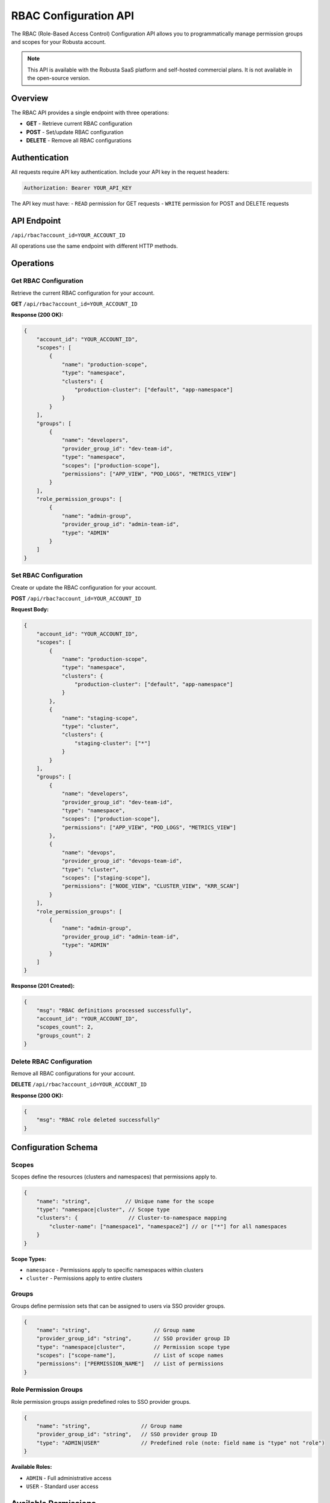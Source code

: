 RBAC Configuration API
======================

The RBAC (Role-Based Access Control) Configuration API allows you to programmatically manage permission groups and scopes for your Robusta account.

.. note::
    This API is available with the Robusta SaaS platform and self-hosted commercial plans. It is not available in the open-source version.

Overview
--------

The RBAC API provides a single endpoint with three operations:

* **GET** - Retrieve current RBAC configuration
* **POST** - Set/update RBAC configuration  
* **DELETE** - Remove all RBAC configurations

Authentication
--------------

All requests require API key authentication. Include your API key in the request headers:

.. code-block:: bash

    Authorization: Bearer YOUR_API_KEY

The API key must have:
- ``READ`` permission for GET requests
- ``WRITE`` permission for POST and DELETE requests

API Endpoint
------------

``/api/rbac?account_id=YOUR_ACCOUNT_ID``

All operations use the same endpoint with different HTTP methods.

Operations
----------

Get RBAC Configuration
^^^^^^^^^^^^^^^^^^^^^^

Retrieve the current RBAC configuration for your account.

**GET** ``/api/rbac?account_id=YOUR_ACCOUNT_ID``

**Response (200 OK):**

.. code-block:: json

    {
        "account_id": "YOUR_ACCOUNT_ID",
        "scopes": [
            {
                "name": "production-scope",
                "type": "namespace",
                "clusters": {
                    "production-cluster": ["default", "app-namespace"]
                }
            }
        ],
        "groups": [
            {
                "name": "developers",
                "provider_group_id": "dev-team-id",
                "type": "namespace",
                "scopes": ["production-scope"],
                "permissions": ["APP_VIEW", "POD_LOGS", "METRICS_VIEW"]
            }
        ],
        "role_permission_groups": [
            {
                "name": "admin-group",
                "provider_group_id": "admin-team-id",
                "type": "ADMIN"
            }
        ]
    }

Set RBAC Configuration
^^^^^^^^^^^^^^^^^^^^^^^

Create or update the RBAC configuration for your account.

**POST** ``/api/rbac?account_id=YOUR_ACCOUNT_ID``

**Request Body:**

.. code-block:: json

    {
        "account_id": "YOUR_ACCOUNT_ID",
        "scopes": [
            {
                "name": "production-scope",
                "type": "namespace",
                "clusters": {
                    "production-cluster": ["default", "app-namespace"]
                }
            },
            {
                "name": "staging-scope",
                "type": "cluster",
                "clusters": {
                    "staging-cluster": ["*"]
                }
            }
        ],
        "groups": [
            {
                "name": "developers",
                "provider_group_id": "dev-team-id",
                "type": "namespace",
                "scopes": ["production-scope"],
                "permissions": ["APP_VIEW", "POD_LOGS", "METRICS_VIEW"]
            },
            {
                "name": "devops",
                "provider_group_id": "devops-team-id", 
                "type": "cluster",
                "scopes": ["staging-scope"],
                "permissions": ["NODE_VIEW", "CLUSTER_VIEW", "KRR_SCAN"]
            }
        ],
        "role_permission_groups": [
            {
                "name": "admin-group",
                "provider_group_id": "admin-team-id",
                "type": "ADMIN"
            }
        ]
    }

**Response (201 Created):**

.. code-block:: json

    {
        "msg": "RBAC definitions processed successfully",
        "account_id": "YOUR_ACCOUNT_ID",
        "scopes_count": 2,
        "groups_count": 2
    }

Delete RBAC Configuration
^^^^^^^^^^^^^^^^^^^^^^^^^

Remove all RBAC configurations for your account.

**DELETE** ``/api/rbac?account_id=YOUR_ACCOUNT_ID``

**Response (200 OK):**

.. code-block:: json

    {
        "msg": "RBAC role deleted successfully"
    }

Configuration Schema
--------------------

Scopes
^^^^^^

Scopes define the resources (clusters and namespaces) that permissions apply to.

.. code-block:: json

    {
        "name": "string",           // Unique name for the scope
        "type": "namespace|cluster", // Scope type
        "clusters": {                // Cluster-to-namespace mapping
            "cluster-name": ["namespace1", "namespace2"] // or ["*"] for all namespaces
        }
    }

**Scope Types:**

* ``namespace`` - Permissions apply to specific namespaces within clusters
* ``cluster`` - Permissions apply to entire clusters

Groups
^^^^^^

Groups define permission sets that can be assigned to users via SSO provider groups.

.. code-block:: json

    {
        "name": "string",                    // Group name
        "provider_group_id": "string",       // SSO provider group ID
        "type": "namespace|cluster",         // Permission scope type
        "scopes": ["scope-name"],            // List of scope names
        "permissions": ["PERMISSION_NAME"]   // List of permissions
    }

Role Permission Groups
^^^^^^^^^^^^^^^^^^^^^^

Role permission groups assign predefined roles to SSO provider groups.

.. code-block:: json

    {
        "name": "string",                // Group name
        "provider_group_id": "string",   // SSO provider group ID
        "type": "ADMIN|USER"             // Predefined role (note: field name is "type" not "role")
    }

**Available Roles:**

* ``ADMIN`` - Full administrative access
* ``USER`` - Standard user access

Available Permissions
---------------------

**Permissions for Namespace-Type Groups:**

These permissions are available for groups with ``type: "namespace"``:

* ``APP_VIEW`` - View applications
* ``APP_RESTART`` - Restart applications
* ``JOB_VIEW`` - View jobs
* ``JOB_DELETE`` - Delete jobs
* ``POD_LOGS`` - View pod logs
* ``POD_DELETE`` - Delete pods
* ``KRR_VIEW`` - View KRR recommendations
* ``POPEYE_VIEW`` - View Popeye scan results
* ``METRICS_VIEW`` - View metrics
* ``HOLMES_INVESTIGATE`` - Use Holmes AI investigation
* ``TIMELINE_VIEW`` - View event timeline

**Permissions for Cluster-Type Groups:**

Cluster-type groups (``type: "cluster"``) have access to all namespace permissions above, plus these cluster-specific permissions:

* ``NODE_VIEW`` - View nodes
* ``NODE_DRAIN`` - Drain nodes
* ``NODE_CORDON`` - Cordon nodes
* ``NODE_UNCORDON`` - Uncordon nodes
* ``CLUSTER_VIEW`` - View cluster information
* ``CLUSTER_DELETE`` - Delete clusters
* ``KRR_SCAN`` - Run KRR scans
* ``POPEYE_SCAN`` - Run Popeye scans
* ``ALERT_CONFIG_EDIT`` - Edit alert configurations
* ``ALERT_CONFIG_VIEW`` - View alert configurations
* ``SILENCES_VIEW`` - View alert silences
* ``SILENCES_EDIT`` - Edit alert silences
* ``HOLMES_CHAT`` - Use Holmes AI chat
* ``HOLMES_CUSTOMIZE`` - Customize Holmes AI

Error Responses
---------------

The API returns standard HTTP status codes:

* **200** - Success (GET, DELETE)
* **201** - Created (POST)
* **400** - Bad Request (e.g., account_id mismatch)
* **401** - Unauthorized (invalid or missing API key)
* **403** - Forbidden (insufficient permissions)
* **500** - Internal Server Error

Error Response Format:

.. code-block:: json

    {
        "msg": "Error message",
        "error_code": 0
    }

Examples
--------

**Set up namespace-level permissions for developers:**

.. code-block:: bash

    curl -X POST 'https://api.robusta.dev/api/rbac?account_id=YOUR_ACCOUNT_ID' \
      -H 'Authorization: Bearer YOUR_API_KEY' \
      -H 'Content-Type: application/json' \
      -d '{
        "account_id": "YOUR_ACCOUNT_ID",
        "scopes": [
            {
                "name": "dev-namespaces",
                "type": "namespace",
                "clusters": {
                    "production": ["dev", "staging"],
                    "development": ["*"]
                }
            }
        ],
        "groups": [
            {
                "name": "developers",
                "provider_group_id": "github-dev-team",
                "type": "namespace",
                "scopes": ["dev-namespaces"],
                "permissions": ["APP_VIEW", "APP_RESTART", "POD_LOGS", "METRICS_VIEW"]
            }
        ]
    }'

**Set up cluster-wide admin access:**

.. code-block:: bash

    curl -X POST 'https://api.robusta.dev/api/rbac?account_id=YOUR_ACCOUNT_ID' \
      -H 'Authorization: Bearer YOUR_API_KEY' \
      -H 'Content-Type: application/json' \
      -d '{
        "account_id": "YOUR_ACCOUNT_ID",
        "role_permission_groups": [
            {
                "name": "platform-admins",
                "provider_group_id": "github-admin-team",
                "type": "ADMIN"
            }
        ]
    }'

**Complex configuration with multiple scopes and permission groups:**

.. code-block:: bash

    curl -X POST 'https://api.robusta.dev/api/rbac?account_id=YOUR_ACCOUNT_ID' \
      -H 'Authorization: Bearer YOUR_API_KEY' \
      -H 'Content-Type: application/json' \
      -d '{
        "account_id": "YOUR_ACCOUNT_ID",
        "scopes": [
            {
                "name": "prod-apps",
                "type": "namespace",
                "clusters": {
                    "prod-cluster": ["app-1", "app-2", "app-3"]
                }
            },
            {
                "name": "staging-full",
                "type": "cluster",
                "clusters": {
                    "staging-cluster": ["*"]
                }
            }
        ],
        "groups": [
            {
                "name": "prod-developers",
                "provider_group_id": "github-prod-dev",
                "type": "namespace",
                "scopes": ["prod-apps"],
                "permissions": [
                    "APP_VIEW",
                    "APP_RESTART",
                    "POD_LOGS",
                    "METRICS_VIEW",
                    "TIMELINE_VIEW"
                ]
            },
            {
                "name": "devops-team",
                "provider_group_id": "github-devops",
                "type": "cluster",
                "scopes": ["staging-full"],
                "permissions": [
                    "NODE_VIEW",
                    "NODE_DRAIN",
                    "CLUSTER_VIEW",
                    "KRR_SCAN",
                    "ALERT_CONFIG_VIEW"
                ]
            }
        ],
        "role_permission_groups": [
            {
                "name": "sre-admins",
                "provider_group_id": "github-sre",
                "type": "ADMIN"
            }
        ]
    }'

**Retrieve current configuration:**

.. code-block:: bash

    curl -X GET 'https://api.robusta.dev/api/rbac?account_id=YOUR_ACCOUNT_ID' \
      -H 'Authorization: Bearer YOUR_API_KEY'

**Clear all RBAC configurations:**

.. code-block:: bash

    curl -X DELETE 'https://api.robusta.dev/api/rbac?account_id=YOUR_ACCOUNT_ID' \
      -H 'Authorization: Bearer YOUR_API_KEY'

Important Notes
---------------

1. **Cluster Scope Auto-Population**: When creating configurations, the API automatically populates cluster scopes based on your account's active clusters. Use ``"*"`` as the cluster name to apply to all clusters.

2. **Provider Group IDs**: The ``provider_group_id`` should match the group identifier from your SSO provider (e.g., GitHub team ID, Okta group ID).

3. **Scope References**: Groups reference scopes by name. Ensure scope names are defined before referencing them in groups.

4. **Account ID Validation**: The ``account_id`` in the request body must match the ``account_id`` in the query parameter.

5. **No Active Clusters**: The API will return an error if no active clusters are found for your account.

6. **Automatic Permission Inclusion**: The API automatically includes minimal permissions for each group type. Namespace groups receive basic view permissions, and cluster groups receive basic view and node permissions.

7. **Wildcard Permissions**: Using ``["*"]`` as permissions will grant all available permissions for that scope type.

8. **Cluster Scope Validation**: For cluster-type scopes, namespaces must be ``["*"]`` only. Specific namespace lists are not allowed for cluster scopes.

See Also
--------

* :doc:`send-alerts-api` - Send alerts to Robusta
* :doc:`alert-export-api` - Export alerts from Robusta